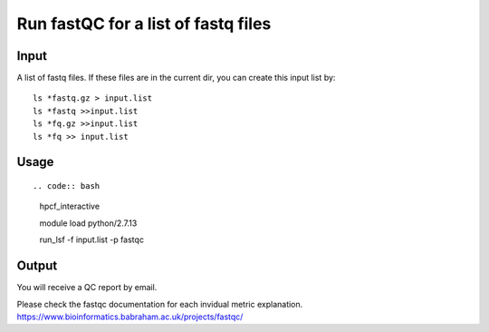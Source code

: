 Run fastQC for a list of fastq files
========================

Input
^^^^^

A list of fastq files. If these files are in the current dir, you can create this input list by:

::

	ls *fastq.gz > input.list
	ls *fastq >>input.list
	ls *fq.gz >>input.list
	ls *fq >> input.list

Usage
^^^^


::

.. code:: bash

	hpcf_interactive

	module load python/2.7.13

	run_lsf -f input.list -p fastqc


Output
^^^^^

You will receive a QC report by email.

.. image:: ../../images/fastqc_report.PNG
	:align: center

Please check the fastqc documentation for each invidual metric explanation. https://www.bioinformatics.babraham.ac.uk/projects/fastqc/